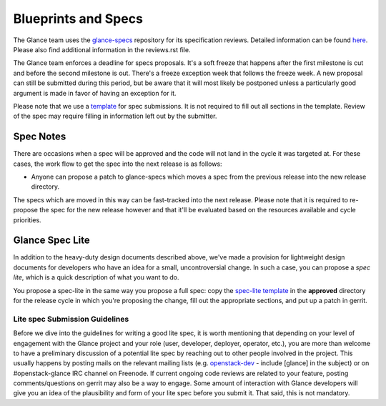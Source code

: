 Blueprints and Specs
====================

The Glance team uses the `glance-specs
<http://git.openstack.org/cgit/openstack/glance-specs>`_ repository for its
specification reviews. Detailed information can be found `here
<https://wiki.openstack.org/wiki/Blueprints#Glance>`_. Please also find
additional information in the reviews.rst file.

The Glance team enforces a deadline for specs proposals. It's a soft
freeze that happens after the first milestone is cut and before the
second milestone is out. There's a freeze exception week that follows
the freeze week. A new proposal can still be submitted during this
period, but be aware that it will most likely be postponed unless a
particularly good argument is made in favor of having an exception for
it.

Please note that we use a `template
<http://git.openstack.org/cgit/openstack/glance-specs/tree/specs/template.rst>`_
for spec submissions. It is not required to fill out all sections in the
template. Review of the spec may require filling in information left out by
the submitter.

Spec Notes
----------

There are occasions when a spec will be approved and the code will not land in
the cycle it was targeted at. For these cases, the work flow to get the spec
into the next release is as follows:

* Anyone can propose a patch to glance-specs which moves a spec from the
  previous release into the new release directory.

.. NOTE: mention the `approved`, `implemented` dirs

The specs which are moved in this way can be fast-tracked into the
next release. Please note that it is required to re-propose the spec
for the new release however and that it'll be evaluated based on the
resources available and cycle priorities.

Glance Spec Lite
----------------

In addition to the heavy-duty design documents described above, we've made a
provision for lightweight design documents for developers who have an idea for
a small, uncontroversial change.  In such a case, you can propose a *spec
lite*, which is a quick description of what you want to do.

You propose a spec-lite in the same way you propose a full spec: copy
the `spec-lite template
<http://git.openstack.org/cgit/openstack/glance-specs/tree/specs/spec-lite-template.rst>`_
in the **approved** directory for the release cycle in which you're proposing
the change, fill out the appropriate sections, and put up a patch in gerrit.


Lite spec Submission Guidelines
~~~~~~~~~~~~~~~~~~~~~~~~~~~~~~~

Before we dive into the guidelines for writing a good lite spec, it is
worth mentioning that depending on your level of engagement with the
Glance project and your role (user, developer, deployer, operator,
etc.), you are more than welcome to have a preliminary discussion of a
potential lite spec by reaching out to other people involved in the
project. This usually happens by posting mails on the relevant mailing
lists (e.g. `openstack-dev <http://lists.openstack.org>`_ - include
[glance] in the subject) or on #openstack-glance IRC channel on
Freenode. If current ongoing code reviews are related to your feature,
posting comments/questions on gerrit may also be a way to engage. Some
amount of interaction with Glance developers will give you an idea of
the plausibility and form of your lite spec before you submit it. That
said, this is not mandatory.
